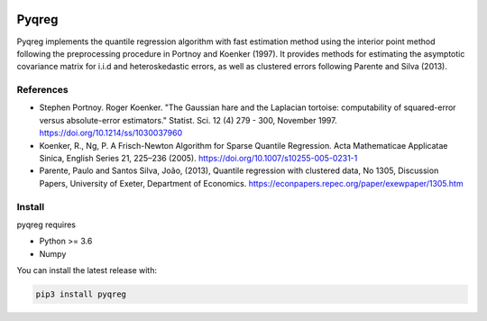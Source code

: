 .. -*- mode: rst -*-

|CICD| |VERSION| |LICENCE| |PythonVersion|

.. |CICD| image:: https://img.shields.io/circleci/build/github/mozjay0619/pyqreg?label=circleci&token=93f5878e444e751d779f2954eb5fce9bc9ab5b3e   
	:alt: CircleCI
.. |LICENCE| image:: https://img.shields.io/pypi/l/pyqreg?label=liscence   
	:alt: PyPI - License
.. |VERSION| image:: https://img.shields.io/pypi/v/pyqreg?color=success&label=pypi%20version   
	:alt: PyPI
.. |PythonVersion| image:: https://img.shields.io/badge/python-3.6%20%7C%203.7%20%7C%203.8%20%7C%203.9-blue
.. _PythonVersion: https://img.shields.io/badge/python-3.6%20%7C%203.7%20%7C%203.8%20%7C%203.9-blue

Pyqreg
======

Pyqreg implements the quantile regression algorithm with fast estimation method using the interior point method following the preprocessing procedure in Portnoy and Koenker (1997). It provides methods for estimating the asymptotic covariance matrix for i.i.d and heteroskedastic errors, as well as clustered errors following Parente and Silva (2013).

References
----------
* Stephen Portnoy. Roger Koenker. "The Gaussian hare and the Laplacian tortoise: computability of squared-error versus absolute-error estimators." Statist. Sci. 12 (4) 279 - 300, November 1997. https://doi.org/10.1214/ss/1030037960
* Koenker, R., Ng, P. A Frisch-Newton Algorithm for Sparse Quantile Regression. Acta Mathematicae Applicatae Sinica, English Series 21, 225–236 (2005). https://doi.org/10.1007/s10255-005-0231-1
* Parente, Paulo and Santos Silva, João, (2013), Quantile regression with clustered data, No 1305, Discussion Papers, University of Exeter, Department of Economics. https://econpapers.repec.org/paper/exewpaper/1305.htm

Install
-------

pyqreg requires

* Python >= 3.6
* Numpy

You can install the latest release with:

.. code:: python

	pip3 install pyqreg
